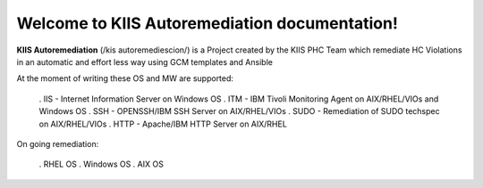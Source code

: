 Welcome to KIIS Autoremediation documentation!
===================================

**KIIS Autoremediation** (/kis autoremediescion/) is a Project created by the KIIS PHC Team which remediate HC Violations in an automatic and effort less way using GCM templates and Ansible

At the moment of writing these OS and MW are supported:

  . IIS - Internet Information Server on Windows OS
  . ITM - IBM Tivoli Monitoring Agent on AIX/RHEL/VIOs and Windows OS
  . SSH - OPENSSH/IBM SSH Server on AIX/RHEL/VIOs
  . SUDO - Remediation of SUDO techspec on AIX/RHEL/VIOs
  . HTTP - Apache/IBM HTTP Server on AIX/RHEL

On going remediation:

  . RHEL OS 
  . Windows OS
  . AIX OS


